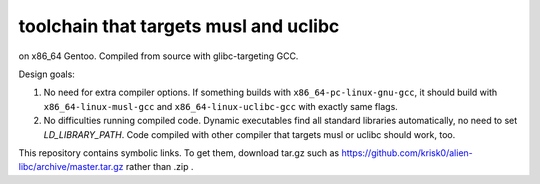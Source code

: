 toolchain that targets musl and uclibc
^^^^^^^^^^^^^^^^^^^^^^^^^^^^^^^^^^^^^^

on x86_64 Gentoo. Compiled from source with glibc-targeting GCC.

Design goals:

1) No need for extra compiler options. If something builds with ``x86_64-pc-linux-gnu-gcc``,  it should build with ``x86_64-linux-musl-gcc`` and ``x86_64-linux-uclibc-gcc`` with exactly same flags.
 
2) No difficulties running compiled code. Dynamic executables find all standard libraries automatically, no need to set *LD_LIBRARY_PATH*. Code compiled with other compiler that targets musl or uclibc should work, too.

This repository contains symbolic links. To get them, download tar.gz such as https://github.com/krisk0/alien-libc/archive/master.tar.gz rather than .zip .
